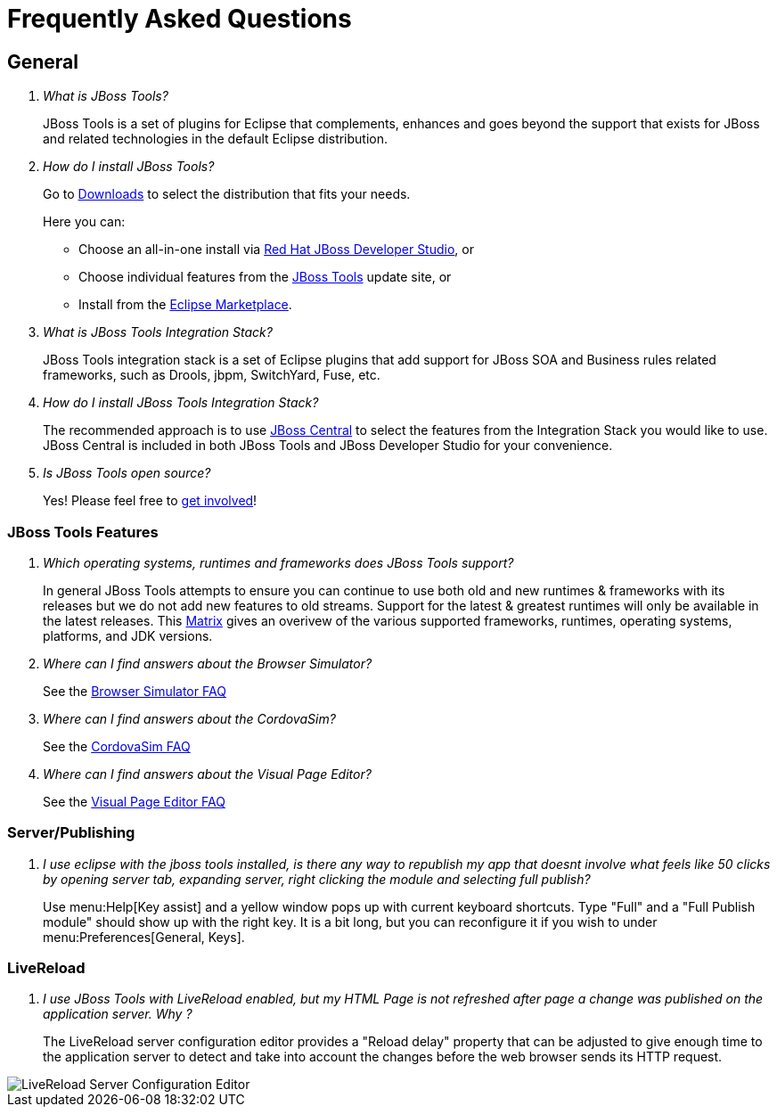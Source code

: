 = Frequently Asked Questions
:page-layout: faq
:page-tab: docs
:page-status: green

== General

[qanda]
What is JBoss Tools?::
  JBoss Tools is a set of plugins for Eclipse that complements, enhances and goes beyond the support that exists for JBoss and related technologies in the default Eclipse distribution.

How do I install JBoss Tools?::

Go to link:../../downloads[Downloads] to select the distribution that fits your needs.
+
Here you can:

  * Choose an all-in-one install via link:https://www.jboss.org/products/devstudio[Red Hat JBoss Developer Studio], or
  * Choose individual features from the link:/downloads/[JBoss Tools] update site, or
  * Install from the link:http://marketplace.eclipse.org/[Eclipse Marketplace].


What is JBoss Tools Integration Stack?::
  JBoss Tools integration stack is a set of Eclipse plugins that add support for JBoss SOA and Business rules related frameworks, such as Drools, jbpm, SwitchYard, Fuse, etc.

How do I install JBoss Tools Integration Stack?::
  The recommended approach is to use link:/features/central.html[JBoss Central] to select the features from the Integration Stack you would like to use. JBoss Central is included in both JBoss Tools and JBoss Developer Studio for your convenience.

Is JBoss Tools open source?::
   Yes! Please feel free to link:/getinvolved[get involved]!

=== JBoss Tools Features

[qanda]
Which operating systems, runtimes and frameworks does JBoss Tools support?::
  In general JBoss Tools attempts to ensure you can continue to use both old and new runtimes &amp; frameworks with its releases but we do not add new features to old streams. Support for the latest &amp; greatest runtimes will only be available in the latest releases. This link:https://community.jboss.org/wiki/MatrixOfSupportedPlatformsRuntimesAndTechnologiesInJBossToolsJBDS[Matrix] gives an overivew of the various supported frameworks, runtimes, operating systems, platforms, and JDK versions.

Where can I find answers about the Browser Simulator?::
  See the link:./browsersim.html[Browser Simulator FAQ]

Where can I find answers about the CordovaSim?::
  See the link:./cordovasim.html[CordovaSim FAQ]

Where can I find answers about the Visual Page Editor?::
  See the link:./visualeditor.html[Visual Page Editor FAQ]

=== Server/Publishing

[qanda]
I use eclipse with the jboss tools installed, is there any way to republish my app that doesnt involve what feels like 50 clicks by opening server tab, expanding server, right clicking the module and selecting full publish?::

Use menu:Help[Key assist] and a yellow window pops up with current keyboard shortcuts. Type "Full" and a "Full Publish module" should show up with the right key.
It is a bit long, but you can reconfigure it if you wish to under menu:Preferences[General, Keys].

=== LiveReload

[qanda]
I use JBoss Tools with LiveReload enabled, but my HTML Page is not refreshed after page a change was published on the application server. Why ?::

The LiveReload server configuration editor provides a "Reload delay" property that can be adjusted to give enough time
to the application server to detect and take into account the changes before the web browser sends its HTTP request.

image::./images/livereload-server_configuration_editor.png[LiveReload Server Configuration Editor]
